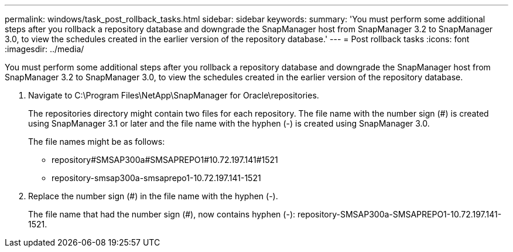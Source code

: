 ---
permalink: windows/task_post_rollback_tasks.html
sidebar: sidebar
keywords: 
summary: 'You must perform some additional steps after you rollback a repository database and downgrade the SnapManager host from SnapManager 3.2 to SnapManager 3.0, to view the schedules created in the earlier version of the repository database.'
---
= Post rollback tasks
:icons: font
:imagesdir: ../media/

[.lead]
You must perform some additional steps after you rollback a repository database and downgrade the SnapManager host from SnapManager 3.2 to SnapManager 3.0, to view the schedules created in the earlier version of the repository database.

. Navigate to C:\Program Files\NetApp\SnapManager for Oracle\repositories.
+
The repositories directory might contain two files for each repository. The file name with the number sign (#) is created using SnapManager 3.1 or later and the file name with the hyphen (-) is created using SnapManager 3.0.
+
The file names might be as follows:

 ** repository#SMSAP300a#SMSAPREPO1#10.72.197.141#1521
 ** repository-smsap300a-smsaprepo1-10.72.197.141-1521

. Replace the number sign (#) in the file name with the hyphen (-).
+
The file name that had the number sign (#), now contains hyphen (-): repository-SMSAP300a-SMSAPREPO1-10.72.197.141-1521.
